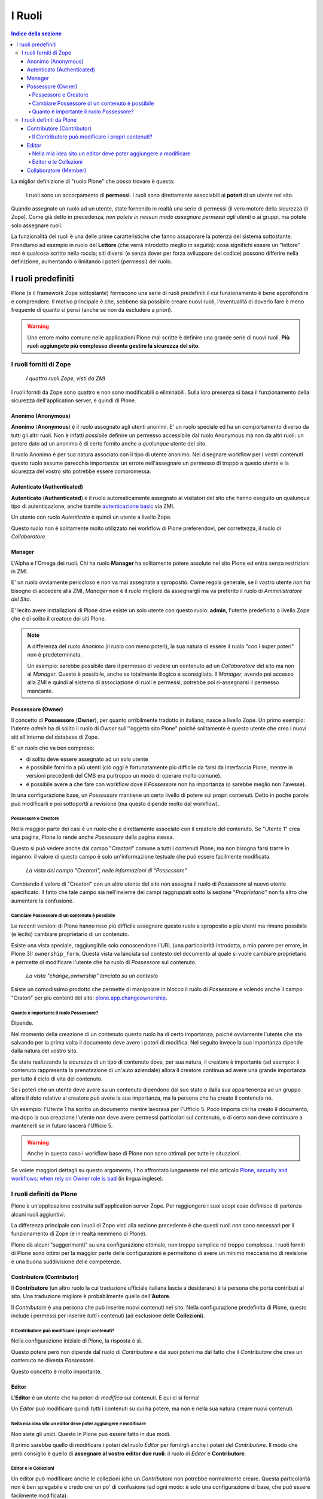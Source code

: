 =======
I Ruoli
=======

.. contents:: Indice della sezione

La miglior definizione di "ruolo Plone" che posso trovare è questa:

    I ruoli sono un accorpamento di **permessi**.
    I ruoli sono direttamente associabili ai **poteri** di un utente nel sito.

Quando assegnate un ruolo ad un utente, state fornendo in realtà una serie di permessi (il vero
motore della sicurezza di Zope).
Come già detto in precedenza, *non potete in nessun modo assegnare permessi agli utenti* o ai
gruppi, ma potete solo assegnare ruoli.

La funzionalità dei ruoli è una delle prime caratteristiche che fanno assaporare la potenza del
sistema sottostante.
Prendiamo ad esempio in ruolo del **Lettore** (che verrà introdotto meglio in seguito):
cosa significhi essere un "lettore" non è qualcosa scritto nella roccia; siti diversi (e senza
dover per forza sviluppare del codice) possono differire nella definizione, aumentando o limitando
i poteri (permessi) del ruolo.

I ruoli predefiniti
===================

Plone (e il framework Zope sottostante) forniscono una serie di ruoli predefiniti il cui
funzionamento è bene approfondire e comprendere.
Il motivo principale è che, sebbene sia possibile creare nuovi ruoli, l'eventualità di doverlo fare
è meno frequente di quanto si pensi (anche se non da escludere a priori).

.. Warning::
    Uno errore molto comune nelle applicazioni Plone mal scritte è definire una grande serie di
    nuovi ruoli. **Più ruoli aggiungete più complesso diventa gestire la sicurezza del sito**.

I ruoli forniti di Zope
-----------------------

.. figure:: _static/zmi-security-zope-roles.png
   :alt: I ruoli di Zope

   *I quattro ruoli Zope, visti da ZMI*

I ruoli forniti da Zope sono quattro e non sono modificabili o eliminabili. Sulla loro presenza si
basa il funzionamento della sicurezza dell'application server, e quindi di Plone.

Anonimo (Anonymous)
~~~~~~~~~~~~~~~~~~~

**Anonimo** (**Anonymous**) è il ruolo assegnato agli utenti anonimi.
E' un ruolo speciale ed ha un comportamento diverso da tutti gli altri ruoli.
Non è infatti possibile definire un permesso accessibile dal ruolo Anonymous ma non da altri ruoli:
un potere dato ad un anonimo è di certo fornito anche a *qualunque* utente del sito.

Il ruolo Anonimo è per sua natura associato con il tipo di utente anonimo. Nel disegnare workflow
per i vostri contenuti questo ruolo assume parecchia importanza: un errore nell'assegnare un
permesso di troppo a questo utente e la sicurezza del vostro sito potrebbe essere compromessa.

Autenticato (Authenticated)
~~~~~~~~~~~~~~~~~~~~~~~~~~~

**Autenticato** (**Authenticated**) è il ruolo automaticamente assegnato ai visitatori del sito
che hanno eseguito un qualunque tipo di autenticazione, anche tramite `autenticazione basic`__ via
ZMI.

__ http://en.wikipedia.org/wiki/Basic_access_authentication

Un utente con ruolo *Autenticato* è quindi un utente a livello Zope.

Questo ruolo non è solitamente molto utilizzato nei workflow di Plone preferendovi, per
correttezza, il ruolo di *Collaboratore*.

Manager
~~~~~~~

L'Alpha e l'Omega dei ruoli. Chi ha ruolo **Manager** ha solitamente potere assoluto nel sito Plone
ed entra senza restrizioni in ZMI.

E' un ruolo ovviamente pericoloso e non va mai assegnato a sproposito. Come regola generale, se il
vostro utente *non ha* bisogno di accedere alla ZMI, *Manager* non è il ruolo migliore da
assegnargli ma va preferito il ruolo di *Amministratore del Sito*.

E' lecito avere installazioni di Plone dove esiste un solo utente con questo ruolo: **admin**,
l'utente predefinito a livello Zope che è di solito il creatore dei siti Plone.

.. Note::
    A differenza del ruolo *Anonimo* (il ruolo con meno poteri), la sua natura di essere il
    ruolo "con i super poteri" non è predeterminata.
    
    Un esempio: sarebbe possibile dare il permesso di vedere un contenuto ad un *Collaboratore* del
    sito ma non al *Manager*.
    Questo è possibile, anche se totalmente illogico e sconsigliato.
    Il *Manager*, avendo poi accesso alla ZMI e quindi al sistema di associazione di ruoli e
    permessi, potrebbe poi ri-assegnarsi il permesso mancante.

Possessore (Owner)
~~~~~~~~~~~~~~~~~~

Il concetto di **Possessore** (**Owner**), per quanto orribilmente tradotto in italiano, nasce a
livello Zope.
Un primo esempio: l'utente *admin* ha di solito il ruolo di *Owner* sull'"oggetto sito Plone"
poiché solitamente è questo utente che crea i nuovi siti all'interno del database di Zope.

E' un ruolo che va ben compreso:

* di solito deve essere assegnato ad un solo utente
* è possibile fornirlo a più utenti (ciò oggi è fortunatamente più difficile da farsi da
  interfaccia Plone, mentre in versioni precedenti del CMS era purtroppo un modo di operare molto
  comune).
* è possibile avere a che fare con workflow dove il *Possessore* non ha importanza (o sarebbe
  meglio non l'avesse).

In una configurazione base, un *Possessore* mantiene un certo livello di potere sui propri
contenuti.
Detto in poche parole: può modificarli e poi sottoportli a revisione (ma questo dipende molto dal
workflow).

Possessore e Creatore
_____________________

Nella maggior parte dei casi è un ruolo che è direttamente associato con il creatore del contenuto.
Se "Utente 1" crea una pagina, Plone lo rende anche *Possessore* della pagina stessa.

Questo si può vedere anche dal campo "*Creatori*" comune a tutti i contenuti Plone, ma non bisogna
farsi trarre in inganno: il valore di questo campo è solo un'informazione testuale che può essere
facilmente modificata.

.. figure:: _static/edit-form-creators.png
   :alt: Metadato "Creatori"

   *La vista del campo "Creatori", nelle informazioni di "Possessore"*

Cambiando il valore di "Creatori" con un altro utente del sito non assegna il ruolo di *Possessore*
al nuovo utente specificato.
Il fatto che tale campo sia nell'insieme dei campi raggruppati sotto la sezione "*Proprietario*"
non fa altro che aumentare la confusione.

Cambiare Possessore di un contenuto è possibile
_______________________________________________

Le recenti versioni di Plone hanno reso più difficile assegnare questo ruolo a sproposito a più
utenti ma rimane possibile (e lecito) cambiare proprietario di un contenuto.

Esiste una vista speciale, raggiungibile solo conoscendone l'URL (una particolarità introdotta, a
mio parere per errore, in Plone 3): ``ownership_form``.
Questa vista va lanciata sul contesto del documento al quale si vuole cambiare proprietario e
permette di modificare l'utente che ha ruolo di *Possessore* sul contenuto.

.. figure:: _static/change_ownership.png
   :alt: Vista "change_ownership"

   *La vista "change_ownership" lanciata su un contesto*

Esiste un comodissimo prodotto che permette di manipolare in blocco il ruolo di *Possessore* e
volendo anche il campo "Cratori" per più contenti del sito: `plone.app.changeownership`__.

__ http://plone.org/products/plone.app.changeownership

Quanto è importante il ruolo Possessore?
________________________________________

Dipende.

Nel momento della creazione di un contenuto questo ruolo ha di certo importanza, poiché ovviamente
l'utente che sta salvando per la prima volta il documento deve avere i poteri di modifica.
Nel seguito invece la sua importanza dipende dalla natura del vostro sito.

Se state realizzando la sicurezza di un tipo di contenuto dove, per sua natura, il creatore è
importante (ad esempio: il contenuto rappresenta la prenotazione di un'auto aziendale) allora
il creatore continua ad avere una grande importanza per tutto il ciclo di vita del contenuto.

Se i poteri che un utente deve avere su un contenuto dipendono dal suo stato o dalla sua
appartenenza ad un gruppo allora il *dato* relativo al creatore può avere la sua importanza, ma la
persona che ha creato il contenuto no.

Un esempio: l'Utente 1 ha scritto un documento mentre lavorava per l'Ufficio 5. Poco importa chi
ha creato il documento, ma dopo la sua creazione l'utente non deve avere permessi particolari sul
contenuto, o di certo non deve continuare a mantenerli se in futuro lascerà l'Ufficio 5. 

.. Warning::
   Anche in questo caso i workflow base di Plone non sono ottimali per tutte le situazioni.

Se volete maggiori dettagli su questo argomento, l'ho affrontato lungamente nel mio articolo
`Plone, security and workflows: when rely on Owner role is bad`__ (in lingua inglese).

__ http://blog.keul.it/2011/09/plone-security-and-workflows-when-rely.html

I ruoli definiti da Plone
-------------------------

Plone è un'applicazione costruita sull'application server Zope.
Per raggiungere i suoi scopi esso definisce di partenza alcuni ruoli aggiuntivi.

La differenza principale con i ruoli di Zope visti alla sezione precedente è che questi ruoli *non*
sono necessari per il funzionamento di Zope (e in realtà nemmeno di Plone).

Plone dà alcuni "suggerimenti" su una configurazione ottimale, non troppo semplice né troppo
complessa.
I ruoli forniti di Plone sono ottimi per la maggior parte delle configurazioni e permettono di
avere un minimo meccanismo di revisione e una buona suddivisione delle competenze.

Contributore (Contributor)
~~~~~~~~~~~~~~~~~~~~~~~~~~

Il **Contributore** (un altro ruolo la cui traduzione ufficiale italiana lascia a desiderare) è la
persona che porta contributi al sito.
Una traduzione migliore è probabilmente quella dell'**Autore**.

Il *Contributore* è una persona che può inserire nuovi contenuti nel sito.
Nella configurazione predefinita di Plone, questo include i permessi per inserire *tutti* i
contenuti (ad esclusione delle **Collezioni**).

Il Contributore può modificare i propri contenuti?
__________________________________________________

Nella configurazione iniziale di Plone, la risposta è sì.

Questo potere però non dipende dal ruolo di *Contributore* e dai suoi poteri ma dal fatto che il
*Contributore* che crea un contenuto ne diventa *Possessore*.

Questo concetto è molto importante.

Editor
~~~~~~

L'**Editor** è un utente che ha poteri di *modifica* sui contenuti.
E qui ci si ferma!

Un *Editor* può modificare quindi *tutti* i contenuti su cui ha potere, ma non è nella sua natura
creare nuovi contenuti.

Nella mia idea sito un editor deve poter aggiungere *e* modificare
__________________________________________________________________

Non siete gli unici.
Questo in Plone può essere fatto in due modi.

Il primo sarebbe quello di modificare i poteri del ruolo *Editor* per fornirgli anche i poteri
del *Contributore*.
Il modo che però consiglio è quello di **assegnare al vostro editor due ruoli**: il ruolo di
*Editor* e **Contributore**.

Editor e le Collezioni
______________________

Un editor può modificare anche le collezioni (che un *Contributore* non potrebbe normalmente
creare.
Questa particolarità non è ben spiegabile e credo crei un po' di confusione (ad ogni modo: è solo
una configurazione di base, che può essere facilmente modificata).

Per di più: prima di Plone 4.2 (con le vecchie Collezioni) la modifica si limitava ai soli campi
del "contenuto collezione" ma non ai criteri, che comparivano in un'altro tab; nelle nuove
collezioni chi può modificare una collezione ha potere anche sui criteri.

.. figure:: _static/tab-criteri-vecchie-collezioni.png
   :alt: Il tab "Criteri"

   *Come si presenta il tab dei "Criteri" nei cercatori vecchio stile*

Collaboratore (Member)
~~~~~~~~~~~~~~~~~~~~~~

Il *Collaboratore* è l'utente autenticato nella concezione di Plone (che si distingue dal ruolo
di *Autenticato* definito da Zope, visto in precedenza).

La presenza di questo doppio ruolo crea qualche confusione.
Di base questo ruolo viene fornito automaticamente a tutti gli utenti del sito, come *ruolo
globale* ma non è un ruolo in nessun modo speciale.

Basi dati utente aggiuntive (LDAP, RDBMS) di solito forniscono questo stesso ruolo.
In pratica quando si vogliono dare poteri agli utenti autenticati nel sito Plone bisogna riferirsi
a questo ruolo, che va preferito al ruolo *Autenticato* visto in precedenza. 



